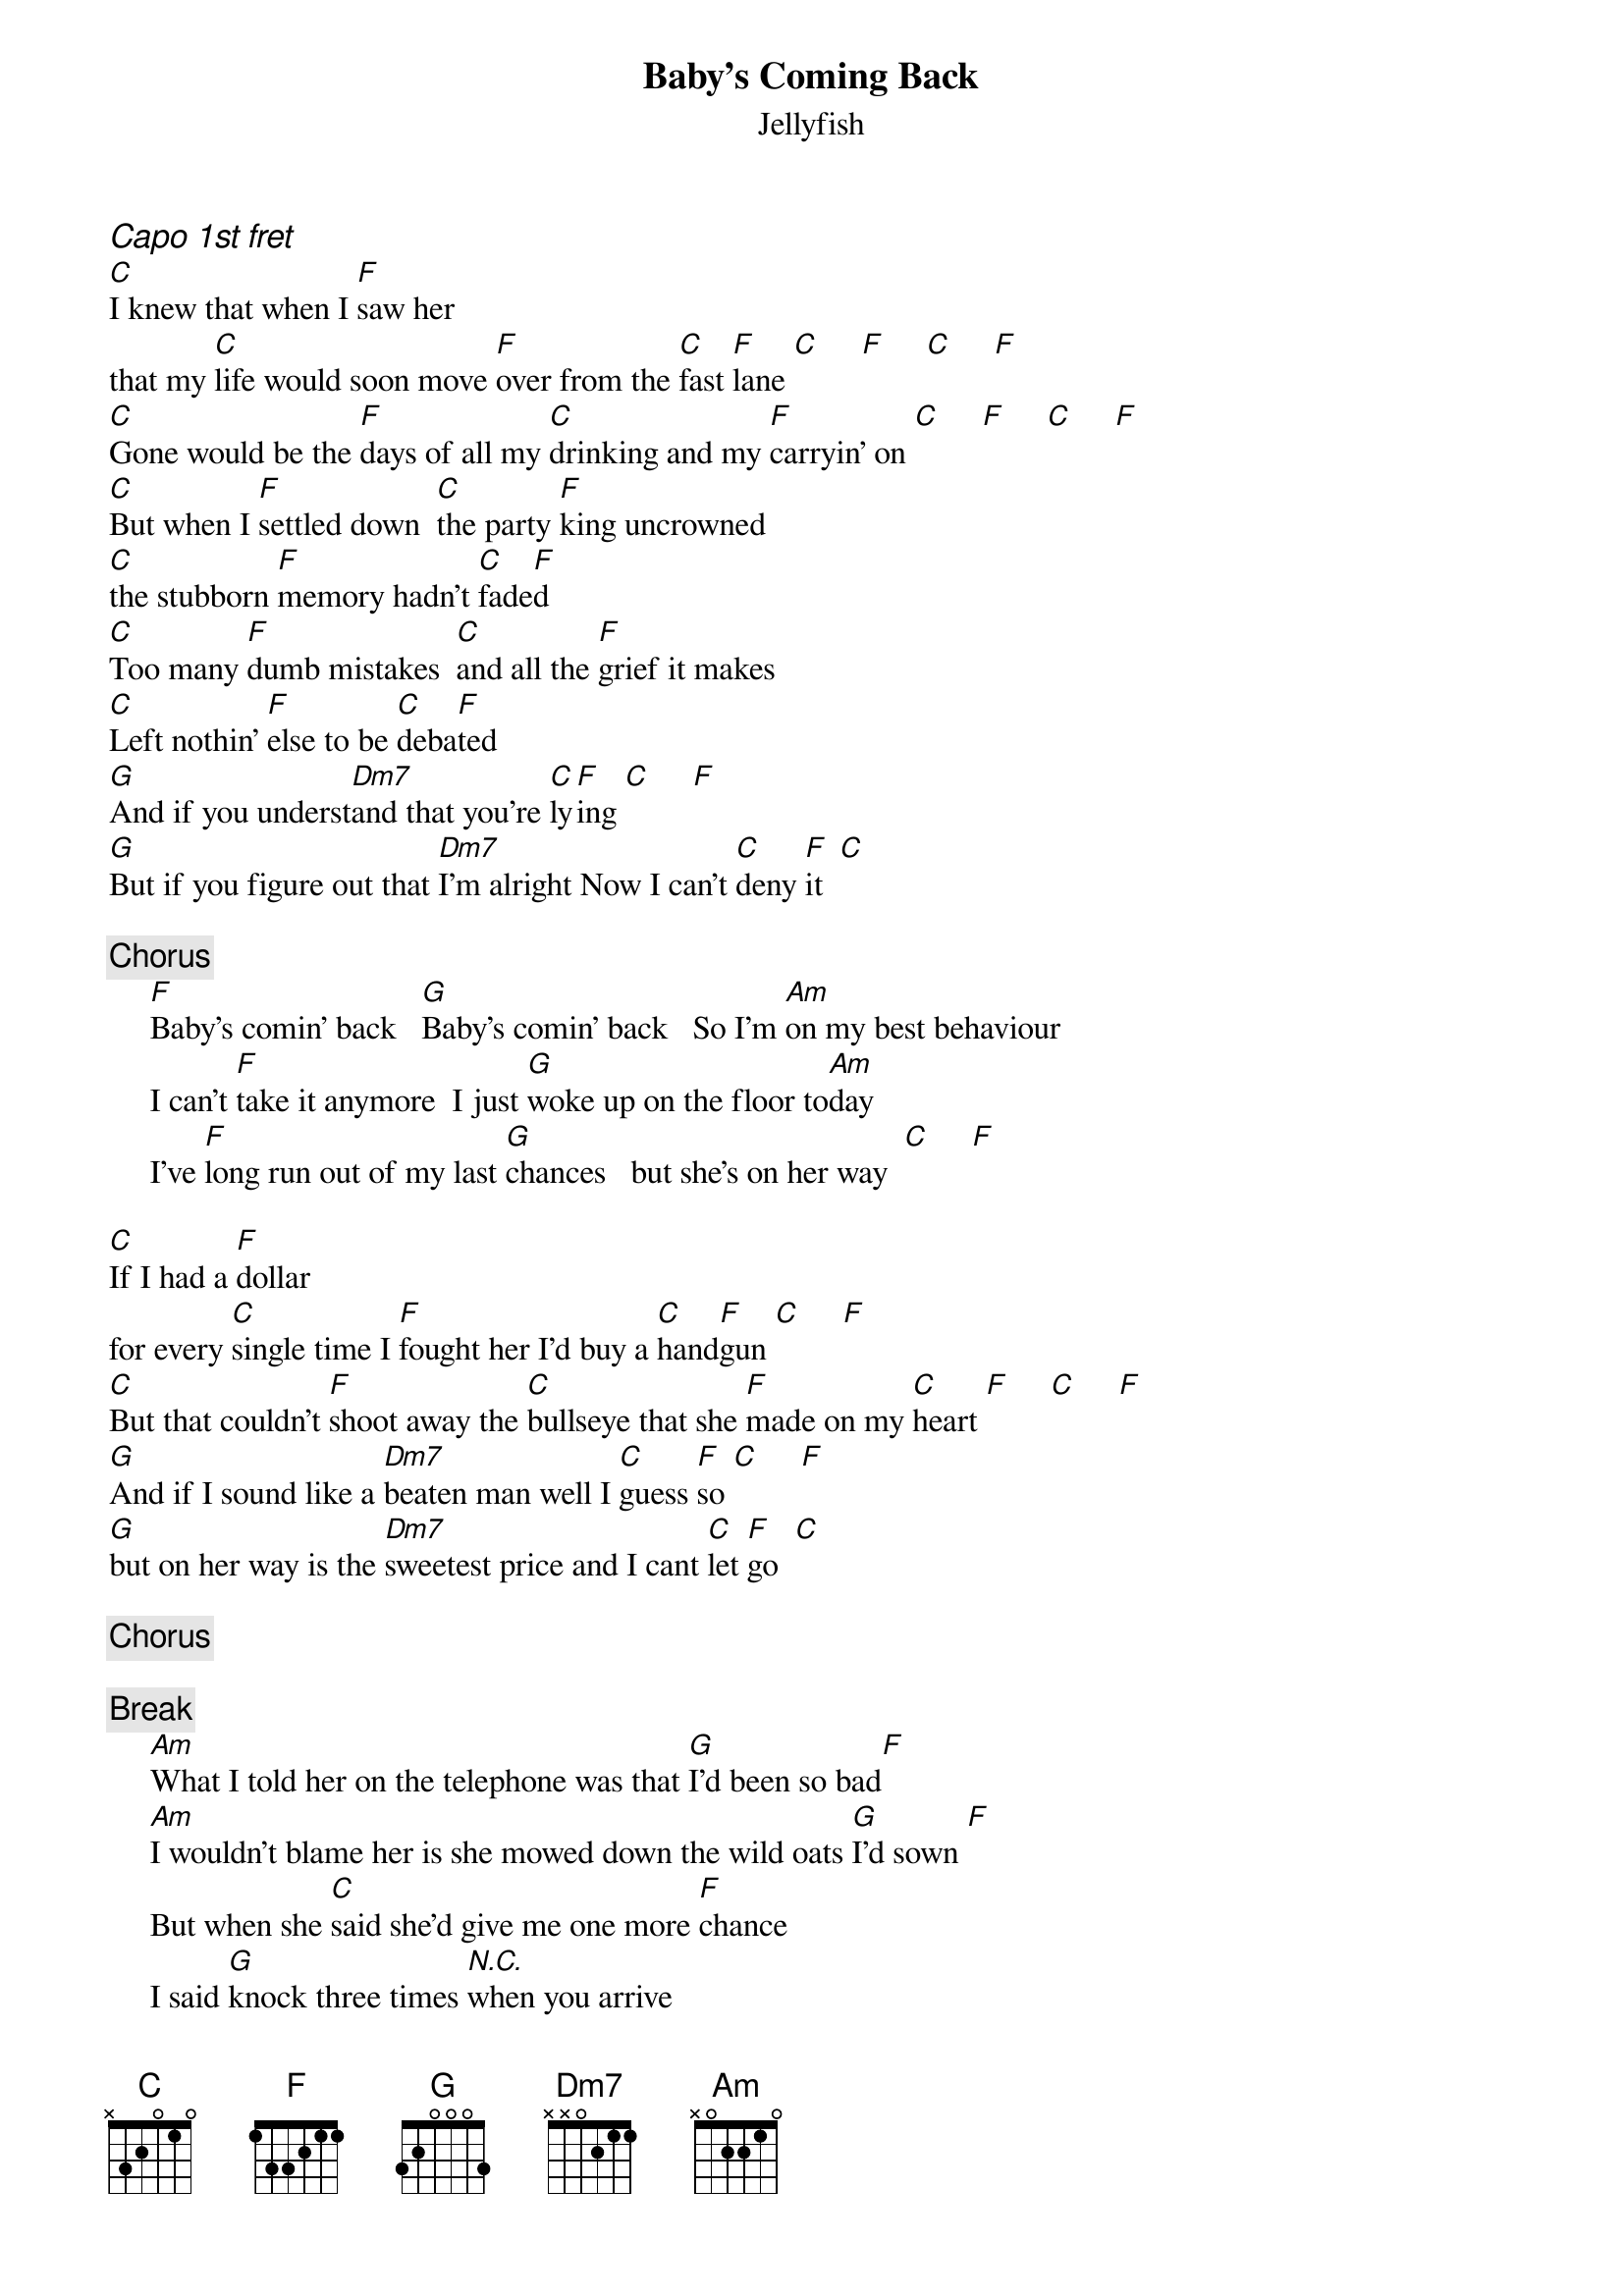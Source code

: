 {t:Baby's Coming Back}
{st:Jellyfish}
{ci:Capo 1st fret}
[C]I knew that when I [F]saw her 
that my [C]life would soon move [F]over from the [C]fast [F]lane [C]     [F]     [C]     [F]
[C]Gone would be the [F]days of all my [C]drinking and my [F]carryin' on [C]     [F]     [C]     [F]
[C]But when I [F]settled down  [C]the party [F]king uncrowned
[C]the stubborn [F]memory hadn't [C]fade[F]d
[C]Too many [F]dumb mistakes  [C]and all the [F]grief it makes
[C]Left nothin' [F]else to be [C]deba[F]ted
[G]And if you underst[Dm7]and that you're [C]ly[F]ing [C]     [F]
[G]But if you figure out that [Dm7]I'm alright Now I can't [C]deny [F]it  [C]

{c:Chorus}
     [F]Baby's comin' back   [G]Baby's comin' back   So I'm [Am]on my best behaviour
     I can't [F]take it anymore  I just [G]woke up on the floor to[Am]day
     I've [F]long run out of my last [G]chances   but she's on her way  [C]     [F]

[C]If I had a [F]dollar 
for every [C]single time I [F]fought her I'd buy a [C]hand[F]gun [C]     [F]
[C]But that couldn't [F]shoot away the [C]bullseye that she [F]made on my [C]heart [F]     [C]     [F]
[G]And if I sound like a [Dm7]beaten man well I [C]guess [F]so [C]     [F]
[G]but on her way is the [Dm7]sweetest price and I cant [C]let [F]go  [C]

{c:Chorus}

{c:Break}
     [Am]What I told her on the telephone was that [G]I'd been so bad[F]
     [Am]I wouldn't blame her is she mowed down the wild oats [G]I'd sown [F]
     But when she [C]said she'd give me one more [F]chance
     I said [G]knock three times [N.C.]when you arrive

{c:Chorus}
